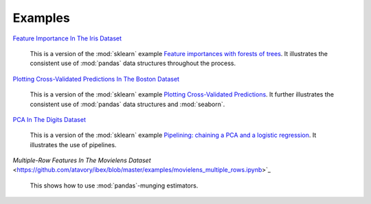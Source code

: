 Examples
========


`Feature Importance In The Iris Dataset <https://github.com/atavory/ibex/blob/master/examples/iris_feature_importance.ipynb>`_

    This is a version of the :mod:`sklearn` example `Feature importances with forests of trees <http://scikit-learn.org/stable/auto_examples/ensemble/plot_forest_importances.html>`_. It illustrates the consistent use of :mod:`pandas` data structures throughout the process.


`Plotting Cross-Validated Predictions In The Boston Dataset <https://github.com/atavory/ibex/blob/master/examples/boston_plotting_cv_preds.ipynb>`_

    This is a version of the :mod:`sklearn` example `Plotting Cross-Validated Predictions <http://scikit-learn.org/stable/auto_examples/plot_cv_predict.html#sphx-glr-auto-examples-plot-cv-predict-py>`_. It further illustrates the consistent use of :mod:`pandas` data structures and :mod:`seaborn`.

`PCA In The Digits Dataset <https://github.com/atavory/ibex/blob/master/examples/digits_bootstrapping_pca.ipynb>`_

    This is a version of the :mod:`sklearn` example `Pipelining: chaining a PCA and a logistic regression <http://scikit-learn.org/stable/auto_examples/plot_digits_pipe.html#sphx-glr-auto-examples-plot-digits-pipe-py>`_. It illustrates the use of pipelines. 

`Multiple-Row Features In The Movielens Dataset` <https://github.com/atavory/ibex/blob/master/examples/movielens_multiple_rows.ipynb>`_

    This shows how to use :mod:`pandas`-munging estimators.


